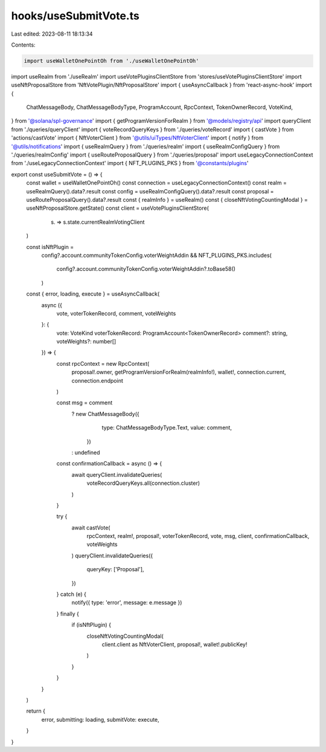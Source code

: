 hooks/useSubmitVote.ts
======================

Last edited: 2023-08-11 18:13:34

Contents:

.. code-block:: ts

    import useWalletOnePointOh from './useWalletOnePointOh'
import useRealm from './useRealm'
import useVotePluginsClientStore from 'stores/useVotePluginsClientStore'
import useNftProposalStore from 'NftVotePlugin/NftProposalStore'
import { useAsyncCallback } from 'react-async-hook'
import {
  ChatMessageBody,
  ChatMessageBodyType,
  ProgramAccount,
  RpcContext,
  TokenOwnerRecord,
  VoteKind,
} from '@solana/spl-governance'
import { getProgramVersionForRealm } from '@models/registry/api'
import queryClient from './queries/queryClient'
import { voteRecordQueryKeys } from './queries/voteRecord'
import { castVote } from 'actions/castVote'
import { NftVoterClient } from '@utils/uiTypes/NftVoterClient'
import { notify } from '@utils/notifications'
import { useRealmQuery } from './queries/realm'
import { useRealmConfigQuery } from './queries/realmConfig'
import { useRouteProposalQuery } from './queries/proposal'
import useLegacyConnectionContext from './useLegacyConnectionContext'
import { NFT_PLUGINS_PKS } from '@constants/plugins'

export const useSubmitVote = () => {
  const wallet = useWalletOnePointOh()
  const connection = useLegacyConnectionContext()
  const realm = useRealmQuery().data?.result
  const config = useRealmConfigQuery().data?.result
  const proposal = useRouteProposalQuery().data?.result
  const { realmInfo } = useRealm()
  const { closeNftVotingCountingModal } = useNftProposalStore.getState()
  const client = useVotePluginsClientStore(
    (s) => s.state.currentRealmVotingClient
  )

  const isNftPlugin =
    config?.account.communityTokenConfig.voterWeightAddin &&
    NFT_PLUGINS_PKS.includes(
      config?.account.communityTokenConfig.voterWeightAddin?.toBase58()
    )

  const { error, loading, execute } = useAsyncCallback(
    async ({
      vote,
      voterTokenRecord,
      comment,
      voteWeights
    }: {
      vote: VoteKind
      voterTokenRecord: ProgramAccount<TokenOwnerRecord>
      comment?: string,
      voteWeights?: number[]
    }) => {
      const rpcContext = new RpcContext(
        proposal!.owner,
        getProgramVersionForRealm(realmInfo!),
        wallet!,
        connection.current,
        connection.endpoint
      )

      const msg = comment
        ? new ChatMessageBody({
            type: ChatMessageBodyType.Text,
            value: comment,
          })
        : undefined

      const confirmationCallback = async () => {
        await queryClient.invalidateQueries(
          voteRecordQueryKeys.all(connection.cluster)
        )
      }

      try {
        await castVote(
          rpcContext,
          realm!,
          proposal!,
          voterTokenRecord,
          vote,
          msg,
          client,
          confirmationCallback,
          voteWeights
        )
        queryClient.invalidateQueries({
          queryKey: ['Proposal'],
        })
      } catch (e) {
        notify({ type: 'error', message: e.message })
      } finally {
        if (isNftPlugin) {
          closeNftVotingCountingModal(
            client.client as NftVoterClient,
            proposal!,
            wallet!.publicKey!
          )
        }
      }
    }
  )

  return {
    error,
    submitting: loading,
    submitVote: execute,
  }
}


